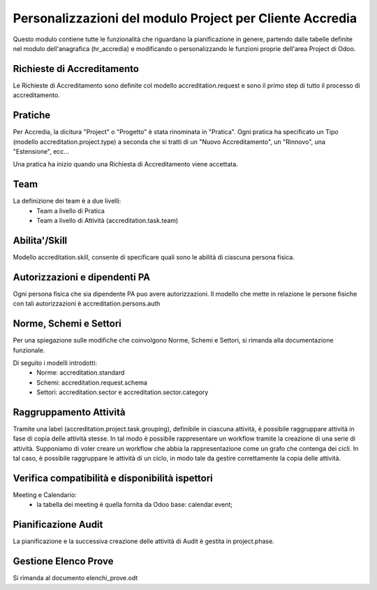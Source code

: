 Personalizzazioni del modulo Project per Cliente Accredia
=========================================================

Questo modulo contiene tutte le funzionalità che riguardano la pianificazione in genere,
partendo dalle tabelle definite nel modulo dell'anagrafica (hr_accredia) e modificando
o personalizzando le funzioni proprie dell'area Project di Odoo.


Richieste di Accreditamento
---------------------------

Le Richieste di Accreditamento sono definite col modello accreditation.request e sono
il primo step di tutto il processo di accreditamento.


Pratiche
--------

Per Accredia, la dicitura "Project" o "Progetto" è stata rinominata in "Pratica".
Ogni pratica ha specificato un Tipo (modello accreditation.project.type) a seconda che
si tratti di un "Nuovo Accreditamento", un "Rinnovo", una "Estensione", ecc...

Una pratica ha inizio quando una Richiesta di Accreditamento viene accettata.


Team
----
La definizione dei team è a due livelli:
 - Team a livello di Pratica
 - Team a livello di Attività (accreditation.task.team)


Abilita'/Skill
--------------

Modello accreditation.skill, consente di specificare quali sono le abilità di ciascuna
persona fisica.


Autorizzazioni e dipendenti PA
------------------------------

Ogni persona fisica che sia dipendente PA puo avere autorizzazioni.
Il modello che mette in relazione le persone fisiche con tali autorizzazioni è
accreditation.persons.auth


Norme, Schemi e Settori
-----------------------

Per una spiegazione sulle modifiche che coinvolgono Norme, Schemi e Settori, si rimanda
alla documentazione funzionale.

Di seguito i modelli introdotti:
 - Norme: accreditation.standard
 - Schemi: accreditation.request.schema
 - Settori: accreditation.sector e accreditation.sector.category


Raggruppamento Attività
-----------------------

Tramite una label (accreditation.project.task.grouping), definibile in ciascuna attività, 
è possibile raggruppare attività in fase di copia delle attività stesse.
In tal modo è possibile rappresentare un workflow tramite la creazione di una serie di attività.
Supponiamo di voler creare un workflow che abbia la rappresentazione come un grafo che contenga dei cicli.
In tal caso, è possibile raggruppare le attività di un ciclo, in modo tale da gestire correttamente la copia delle attività.


Verifica compatibilità e disponibilità ispettori
------------------------------------------------
Meeting e Calendario:
 - la tabella dei meeting è quella fornita da Odoo base: calendar.event;


Pianificazione Audit
--------------------

La pianificazione e la successiva creazione delle attività di Audit è gestita in project.phase.


Gestione Elenco Prove
---------------------

Si rimanda al documento elenchi_prove.odt

